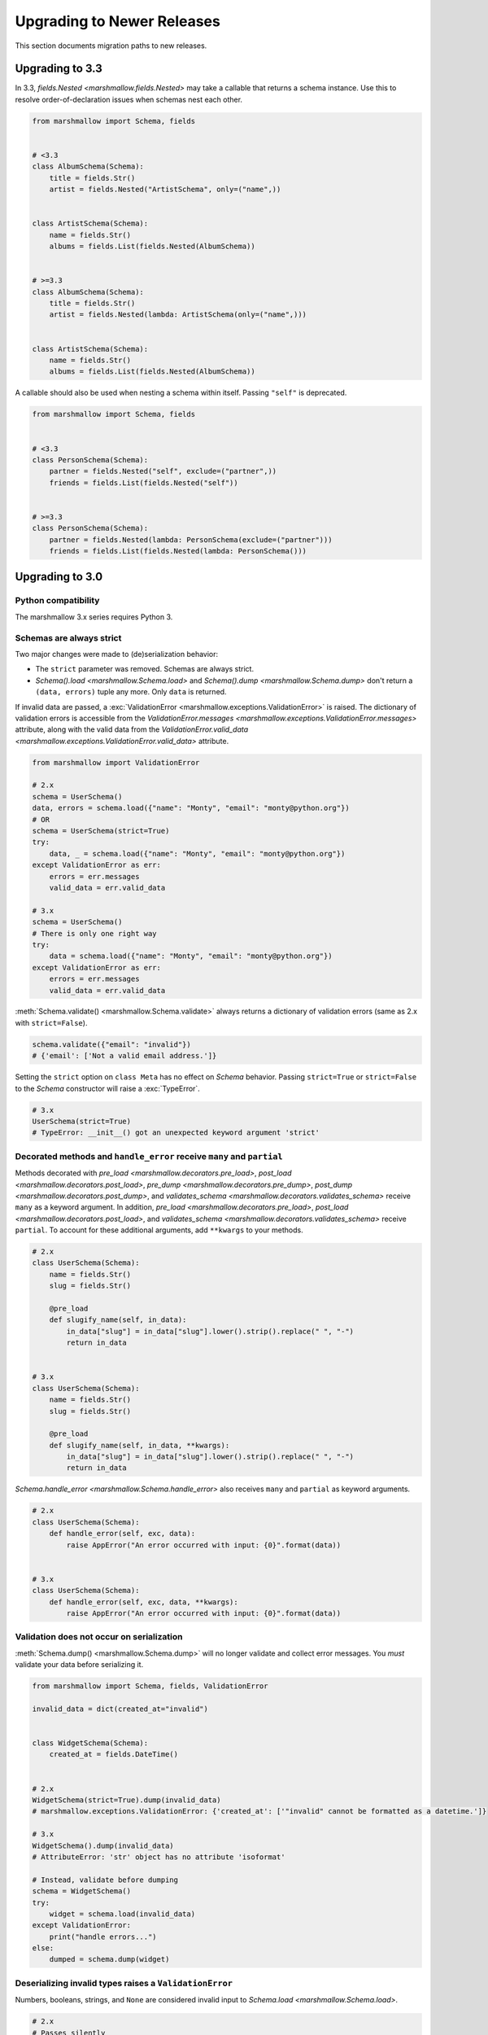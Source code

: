 Upgrading to Newer Releases
===========================

This section documents migration paths to new releases.

Upgrading to 3.3
++++++++++++++++

In 3.3, `fields.Nested <marshmallow.fields.Nested>` may take a callable that returns a schema instance. 
Use this to resolve order-of-declaration issues when schemas nest each other.

.. code-block:: python

    from marshmallow import Schema, fields


    # <3.3
    class AlbumSchema(Schema):
        title = fields.Str()
        artist = fields.Nested("ArtistSchema", only=("name",))


    class ArtistSchema(Schema):
        name = fields.Str()
        albums = fields.List(fields.Nested(AlbumSchema))


    # >=3.3
    class AlbumSchema(Schema):
        title = fields.Str()
        artist = fields.Nested(lambda: ArtistSchema(only=("name",)))


    class ArtistSchema(Schema):
        name = fields.Str()
        albums = fields.List(fields.Nested(AlbumSchema))

A callable should also be used when nesting a schema within itself.
Passing ``"self"`` is deprecated.

.. code-block:: python

    from marshmallow import Schema, fields


    # <3.3
    class PersonSchema(Schema):
        partner = fields.Nested("self", exclude=("partner",))
        friends = fields.List(fields.Nested("self"))


    # >=3.3
    class PersonSchema(Schema):
        partner = fields.Nested(lambda: PersonSchema(exclude=("partner")))
        friends = fields.List(fields.Nested(lambda: PersonSchema()))

.. _upgrading_3_0:

Upgrading to 3.0
++++++++++++++++

Python compatibility
********************

The marshmallow 3.x series requires Python 3.


Schemas are always strict
*************************

Two major changes were made to (de)serialization behavior:

- The ``strict`` parameter was removed. Schemas are always strict.
- `Schema().load <marshmallow.Schema.load>` and `Schema().dump <marshmallow.Schema.dump>` don't return a ``(data, errors)`` tuple any more. Only ``data`` is returned.

If invalid data are passed, a :exc:`ValidationError <marshmallow.exceptions.ValidationError>` is raised.
The dictionary of validation errors is accessible from the
`ValidationError.messages <marshmallow.exceptions.ValidationError.messages>` attribute,
along with the valid data from the `ValidationError.valid_data
<marshmallow.exceptions.ValidationError.valid_data>` attribute.

.. code-block:: python

    from marshmallow import ValidationError

    # 2.x
    schema = UserSchema()
    data, errors = schema.load({"name": "Monty", "email": "monty@python.org"})
    # OR
    schema = UserSchema(strict=True)
    try:
        data, _ = schema.load({"name": "Monty", "email": "monty@python.org"})
    except ValidationError as err:
        errors = err.messages
        valid_data = err.valid_data

    # 3.x
    schema = UserSchema()
    # There is only one right way
    try:
        data = schema.load({"name": "Monty", "email": "monty@python.org"})
    except ValidationError as err:
        errors = err.messages
        valid_data = err.valid_data

:meth:`Schema.validate() <marshmallow.Schema.validate>` always returns a dictionary of validation errors (same as 2.x with ``strict=False``).

.. code-block:: python

    schema.validate({"email": "invalid"})
    # {'email': ['Not a valid email address.']}

Setting the ``strict`` option on ``class Meta`` has no effect on `Schema` behavior.
Passing ``strict=True`` or ``strict=False`` to the `Schema` constructor
will raise a :exc:`TypeError`.


.. code-block:: python

    # 3.x
    UserSchema(strict=True)
    # TypeError: __init__() got an unexpected keyword argument 'strict'


.. seealso::

    See GitHub issues :issue:`377` and :issue:`598` for the discussions on
    this change.


Decorated methods and ``handle_error`` receive ``many`` and ``partial``
***********************************************************************

Methods decorated with
`pre_load <marshmallow.decorators.pre_load>`, `post_load <marshmallow.decorators.post_load>`,
`pre_dump <marshmallow.decorators.pre_dump>`, `post_dump <marshmallow.decorators.post_dump>`,
and `validates_schema <marshmallow.decorators.validates_schema>` receive
``many`` as a keyword argument. In addition, `pre_load <marshmallow.decorators.pre_load>`, `post_load <marshmallow.decorators.post_load>`,
and `validates_schema <marshmallow.decorators.validates_schema>` receive
``partial``. To account for these additional arguments, add ``**kwargs`` to your methods.

.. code-block:: python

    # 2.x
    class UserSchema(Schema):
        name = fields.Str()
        slug = fields.Str()

        @pre_load
        def slugify_name(self, in_data):
            in_data["slug"] = in_data["slug"].lower().strip().replace(" ", "-")
            return in_data


    # 3.x
    class UserSchema(Schema):
        name = fields.Str()
        slug = fields.Str()

        @pre_load
        def slugify_name(self, in_data, **kwargs):
            in_data["slug"] = in_data["slug"].lower().strip().replace(" ", "-")
            return in_data


`Schema.handle_error <marshmallow.Schema.handle_error>` also receives ``many`` and ``partial`` as keyword arguments.

.. code-block:: python

    # 2.x
    class UserSchema(Schema):
        def handle_error(self, exc, data):
            raise AppError("An error occurred with input: {0}".format(data))


    # 3.x
    class UserSchema(Schema):
        def handle_error(self, exc, data, **kwargs):
            raise AppError("An error occurred with input: {0}".format(data))


Validation does not occur on serialization
******************************************

:meth:`Schema.dump() <marshmallow.Schema.dump>` will no longer validate and collect error messages. You *must* validate
your data before serializing it.

.. code-block:: python

    from marshmallow import Schema, fields, ValidationError

    invalid_data = dict(created_at="invalid")


    class WidgetSchema(Schema):
        created_at = fields.DateTime()


    # 2.x
    WidgetSchema(strict=True).dump(invalid_data)
    # marshmallow.exceptions.ValidationError: {'created_at': ['"invalid" cannot be formatted as a datetime.']}

    # 3.x
    WidgetSchema().dump(invalid_data)
    # AttributeError: 'str' object has no attribute 'isoformat'

    # Instead, validate before dumping
    schema = WidgetSchema()
    try:
        widget = schema.load(invalid_data)
    except ValidationError:
        print("handle errors...")
    else:
        dumped = schema.dump(widget)


Deserializing invalid types raises a ``ValidationError``
********************************************************

Numbers, booleans, strings, and ``None`` are
considered invalid input to `Schema.load
<marshmallow.Schema.load>`.

.. code-block:: python

    # 2.x
    # Passes silently
    schema.load(None)
    schema.load(False)
    schema.load("pass")

    # 3.x
    # marshmallow.exceptions.ValidationError: {'_schema': ['Invalid input type.']}
    schema.load(None)
    schema.load(False)
    schema.load("nope")


When ``many=True``, non-collection types are also considered invalid.


.. code-block:: python

    # 2.x
    # Passes silently
    schema.load(None, many=True)
    schema.load({}, many=True)
    schema.load("pass", many=True)

    # 3.x
    # marshmallow.exceptions.ValidationError: {'_schema': ['Invalid input type.']}
    schema.load(None, many=True)
    schema.load({}, many=True)
    schema.load("invalid", many=True)


``ValidationError.fields`` is removed
*************************************

:exc:`ValidationError <marshmallow.exceptions.ValidationError>` no
longer stores a list of `Field <marshmallow.fields.Field>` instances
associated with the validation errors.

If you need field instances associated with an error, you can access
them from ``schema.fields``.

.. code-block:: python


    from marshmallow import Schema, fields, ValidationError


    class MySchema(Schema):
        foo = fields.Int()


    schema = MySchema()

    try:
        schema.load({"foo": "invalid"})
    except ValidationError as error:
        field = schema.fields["foo"]
        # ...


``ValidationError`` expects a single field name
***********************************************

:exc:`ValidationError <marshmallow.exceptions.ValidationError>` no
longer accepts a list of field names. It expects a single field name. If none
is passed, the error refers to the schema.

To return an error for several fields at once, a `dict` must be used.

.. code-block:: python

    from marshmallow import Schema, fields, validates_schema, ValidationError


    class NumberSchema(Schema):
        field_a = fields.Integer()
        field_b = fields.Integer()

        # 2.x
        @validates_schema
        def validate_numbers(self, data):
            if data["field_b"] >= data["field_a"]:
                raise ValidationError(
                    "field_a must be greater than field_b", ["field_a", "field_b"]
                )

        # 3.x
        @validates_schema
        def validate_numbers(self, data):
            if data["field_b"] >= data["field_a"]:
                raise ValidationError(
                    {
                        "field_a": ["field_a must be greater than field_b"],
                        "field_b": ["field_a must be greater than field_b"],
                    }
                )

``ValidationError`` error messages are deep-merged
**************************************************

When multiple :exc:`ValidationError <marshmallow.exceptions.ValidationError>`
are raised, the error structures are merged in the final :exc:`ValidationError`
raised at the end of the process.

When reporting error messages as `dict`, the keys should refer to subitems
of the item the message refers to, and the values should be error messages.

See the "Schema-level Validation" section of :doc:`Extending Schemas <extending>`
page for an example.

Schemas raise ``ValidationError`` when deserializing data with unknown keys
***************************************************************************

Marshmallow 3.x schemas can deal with unknown keys in three different ways,
configurable with the ``unknown`` option:

- ``EXCLUDE``: drop those keys (same as marshmallow 2)
- ``INCLUDE``: pass those keys/values as is, with no validation performed
- ``RAISE`` (default): raise a ``ValidationError``

The ``unknown`` option can be passed as a Meta option, on Schema instantiation,
or at load time.

.. code-block:: python

    from marshmallow import Schema, fields, EXCLUDE, INCLUDE, RAISE


    class MySchema(Schema):
        foo = fields.Int()

        class Meta:
            # Pass EXCLUDE as Meta option to keep marshmallow 2 behavior
            unknown = EXCLUDE


    MySchema().load({"foo": 42, "bar": "whatever"})  # => ['foo': 42]

    #  Value passed on instantiation overrides Meta option
    schema = MySchema(unknown=INCLUDE)
    schema.load({"foo": 42, "bar": "whatever"})  # => ['foo': 42, 'bar': 'whatever']

    #  Value passed on load overrides instance attribute
    schema.load({"foo": 42, "bar": "whatever"}, unknown=RAISE)  # => ValidationError

Overriding ``get_attribute``
****************************

If your `Schema <marshmallow.Schema>` overrides `get_attribute <marshmallow.Schema.get_attribute>`, you will need to update the method's signature. The positions of the ``attr`` and ``obj`` arguments were switched for consistency with Python builtins, e.g. `getattr`.

.. code-block:: python

    from marshmallow import Schema


    # 2.x
    class MySchema(Schema):
        def get_attribute(self, attr, obj, default):
            return getattr(obj, attr, default)


    # 3.x
    class MySchema(Schema):
        def get_attribute(self, obj, attr, default):
            return getattr(obj, attr, default)

``pass_original=True`` passes individual items when ``many=True``
*****************************************************************

When ``pass_original=True`` is passed to
`validates_schema <marshmallow.decorators.validates_schema>`,
`post_load <marshmallow.decorators.post_load>`, or
`post_dump <marshmallow.decorators.post_dump>`, the `original_data`
argument will be a single item corresponding to the (de)serialized
datum.

.. code-block:: python

    from marshmallow import Schema, fields, post_load, EXCLUDE


    class ShoeSchema(Schema):
        size = fields.Int()

        class Meta:
            unknown = EXCLUDE

        @post_load(pass_original=True)
        def post_load(self, data, original_data, **kwargs):
            # original_data has 'width' but
            # data does not because it's not
            # in the schema
            assert "width" in original_data
            assert "width" not in data
            return data


    input_data = [{"size": 10, "width": "M"}, {"size": 6, "width": "W"}]

    print(ShoeSchema(many=True).load(input_data))
    # [{'size': 10}, {'size': 6}]


``utils.get_func_args`` no longer returns bound arguments
*********************************************************

The `utils.get_func_args <marshmallow.utils.get_func_args>` function will no longer return bound arguments, e.g. `'self'`.

.. code-block:: python

    from marshmallow.utils import get_func_args


    class MyCallable:
        def __call__(self, foo, bar):
            return 42


    callable_obj = MyCallable()

    # 2.x
    get_func_args(callable_obj)  # => ['self', 'foo', 'bar']

    # 3.x
    get_func_args(callable_obj)  # => ['foo', 'bar']


Handling ``AttributeError`` in ``Method`` and ``Function`` fields
*****************************************************************

The `Method <marshmallow.fields.Method>` and `Function <marshmallow.fields.Function>` fields no longer swallow ``AttributeErrors``. Therefore, your methods and functions are responsible for handling inputs such as `None`.

.. code-block:: python

    from marshmallow import Schema, fields, missing


    # 2.x
    class ShapeSchema(Schema):
        area = fields.Method("get_area")

        def get_area(self, obj):
            return obj.height * obj.length


    schema = ShapeSchema()
    # In 2.x, the following would pass without errors
    # In 3.x, and AttributeError would be raised
    result = schema.dump(None)
    result  # => {}


    # 3.x
    class ShapeSchema(Schema):
        area = fields.Method("get_area")

        def get_area(self, obj):
            if obj is None:
                # 'area' will not appear in serialized output
                return missing
            return obj.height * obj.length


    schema = ShapeSchema()
    result = schema.dump(None)
    result  # => {}

Adding additional data to serialized output
*******************************************

Use a `post_dump <marshmallow.decorators.post_dump>` to add additional data on serialization. The ``extra`` argument on `Schema <marshmallow.Schema>` was removed.


.. code-block:: python

    from marshmallow import Schema, fields, post_dump


    # 2.x
    class MySchema(Schema):
        x = fields.Int()
        y = fields.Int()


    schema = MySchema(extra={"z": 123})
    schema.dump({"x": 1, "y": 2})
    # => {'z': 123, 'y': 2, 'x': 1}


    # 3.x
    class MySchema(Schema):
        x = fields.Int()
        y = fields.Int()

        @post_dump
        def add_z(self, output):
            output["z"] = 123
            return output


    schema = MySchema()
    schema.dump({"x": 1, "y": 2})
    # => {'z': 123, 'y': 2, 'x': 1}


Schema-level validators are skipped when field validation fails
***************************************************************

By default, schema validator methods decorated by `validates_schema <marshmallow.decorators.validates_schema>` won't execute if any of the field validators fails (including ``required=True`` validation).

.. code-block:: python

    from marshmallow import Schema, fields, validates_schema, ValidationError


    class MySchema(Schema):
        x = fields.Int(required=True)
        y = fields.Int(required=True)

        @validates_schema
        def validate_schema(self, data):
            if data["x"] <= data["y"]:
                raise ValidationError("x must be greater than y")


    schema = MySchema()

    # 2.x
    # A KeyError is raised in validate_schema
    schema.load({"x": 2})

    # 3.x
    # marshmallow.exceptions.ValidationError: {'y': ['Missing data for required field.']}
    # validate_schema is not run
    schema.load({"x": 2})

If you want a schema validator to run even if a field validator fails, pass ``skip_on_field_errors=False``. Make sure your code handles cases where fields are missing from the deserialized data (due to validation errors).


.. code-block:: python

    from marshmallow import Schema, fields, validates_schema, ValidationError


    class MySchema(Schema):
        x = fields.Int(required=True)
        y = fields.Int(required=True)

        @validates_schema(skip_on_field_errors=False)
        def validate_schema(self, data):
            if "x" in data and "y" in data:
                if data["x"] <= data["y"]:
                    raise ValidationError("x must be greater than y")


    schema = MySchema()
    schema.load({"x": 2})
    # marshmallow.exceptions.ValidationError: {'y': ['Missing data for required field.']}

`SchemaOpts` constructor receives ``ordered`` argument
******************************************************

Subclasses of `SchemaOpts <marshmallow.SchemaOpts>` receive an additional argument, ``ordered``, which is `True` if the `ordered` option is set to `True` on a Schema or one of its parent classes.

.. code-block:: python

    from marshmallow import SchemaOpts


    # 2.x
    class CustomOpts(SchemaOpts):
        def __init__(self, meta):
            super().__init__(meta)
            self.custom_option = getattr(meta, "meta", False)


    # 3.x
    class CustomOpts(SchemaOpts):
        def __init__(self, meta, ordered=False):
            super().__init__(meta, ordered)
            self.custom_option = getattr(meta, "meta", False)

`ContainsOnly` accepts empty and duplicate values
*************************************************

`validate.ContainsOnly <marshmallow.validate.ContainsOnly>` now accepts duplicate values in the input value.


.. code-block:: python

    from marshmallow import validate

    validator = validate.ContainsOnly(["red", "blue"])

    # in 2.x the following raises a ValidationError
    # in 3.x, no error is raised
    validator(["red", "red", "blue"])


If you don't want to accept duplicates, use a custom validator, like the following.

.. code-block:: python

    from marshmallow import ValidationError
    from marshmallow.validate import ContainsOnly


    class ContainsOnlyNoDuplicates(ContainsOnly):
        def __call__(self, value):
            ret = super(ContainsOnlyNoDuplicates, self).__call__(value)
            if len(set(value)) != len(value):
                raise ValidationError("Duplicate values not allowed")
            return ret

.. note::

    If you need to handle unhashable types, you can use the  `implementation of
    ContainsOnly from marshmallow 2.x <https://github.com/marshmallow-code/marshmallow/blob/2888e6978bc8c409a5fed35da6ece8bdb23384f2/marshmallow/validate.py#L436-L467>`_.

`validate.ContainsOnly <marshmallow.validate.ContainsOnly>` also accepts empty values as valid input.

.. code-block:: python

    from marshmallow import validate

    validator = validate.ContainsOnly(["red", "blue"])

    # in 2.x the following raises a ValidationError
    # in 3.x, no error is raised
    validator([])

To validate against empty inputs, use `validate.Length(min=1) <marshmallow.validate.Length>`.


``json_module`` option is renamed to ``render_module``
******************************************************

The ``json_module`` class Meta option is deprecated in favor of ``render_module``.

.. code-block:: python

    import ujson


    # 2.x
    class MySchema(Schema):
        class Meta:
            json_module = ujson


    # 3.x
    class MySchema(Schema):
        class Meta:
            render_module = ujson


``missing`` and ``default`` ``Field`` parameters are passed in deserialized form
********************************************************************************

.. code-block:: python

    # 2.x
    class UserSchema(Schema):
        id = fields.UUID(missing=lambda: str(uuid.uuid1()))
        birthdate = fields.DateTime(default=lambda: dt.datetime(2017, 9, 19).isoformat())


    # 3.x
    class UserSchema(Schema):
        id = fields.UUID(missing=uuid.uuid1)
        birthdate = fields.DateTime(default=dt.datetime(2017, 9, 19))


Pass ``default`` as a keyword argument
**************************************

`fields.Boolean <marshmallow.fields.Boolean>` now receives additional ``truthy`` and ``falsy`` parameters. Consequently, the ``default`` parameter should always be passed as a keyword argument.


.. code-block:: python

    # 2.x
    fields.Boolean(True)

    # 3.x
    fields.Boolean(default=True)


``Email`` and ``URL`` fields do not validate on serialization
*************************************************************

`fields.Email <marshmallow.fields.Email>` and `fields.URL <marshmallow.fields.URL>` only validate input upon
deserialization. They do not validate on serialization. This makes them
more consistent with the other fields and improves serialization
performance.


``load_from`` and ``dump_to`` are merged into ``data_key``
**********************************************************

The same key is used for serialization and deserialization.

.. code-block:: python

    # 2.x
    class UserSchema(Schema):
        email = fields.Email(load_from="CamelCasedEmail", dump_to="CamelCasedEmail")


    # 3.x
    class UserSchema(Schema):
        email = fields.Email(data_key="CamelCasedEmail")

It is not possible to specify a different key for serialization and deserialization on the same field.
This use case is covered by using two different `Schema`.

.. code-block:: python

    from marshmallow import Schema, fields


    # 2.x
    class UserSchema(Schema):
        id = fields.Str()
        email = fields.Email(load_from="CamelCasedEmail", dump_to="snake_case_email")


    # 3.x
    class BaseUserSchema(Schema):
        id = fields.Str()


    class LoadUserSchema(BaseUserSchema):
        email = fields.Email(data_key="CamelCasedEmail")


    class DumpUserSchema(BaseUserSchema):
        email = fields.Email(data_key="snake_case_email")


Also, when ``data_key`` is specified on a field, only ``data_key`` is checked in the input data. In marshmallow 2.x the field name is checked if ``load_from`` is missing from the input data.

Pre/Post-processors must return modified data
*********************************************

In marshmallow 2.x, ``None`` returned by a pre or post-processor is interpreted as "the data was mutated". In marshmallow 3.x, the return value is considered as processed data even if it is ``None``.

Processors that mutate the data should be updated to also return it.


.. code-block:: python

    # 2.x
    class UserSchema(Schema):
        name = fields.Str()
        slug = fields.Str()

        @pre_load
        def slugify_name(self, in_data):
            # In 2.x, implicitly returning None implied that data were mutated
            in_data["slug"] = in_data["slug"].lower().strip().replace(" ", "-")


    # 3.x
    class UserSchema(Schema):
        name = fields.Str()
        slug = fields.Str()

        @pre_load
        def slugify_name(self, in_data, **kwargs):
            # In 3.x, always return the processed data
            in_data["slug"] = in_data["slug"].lower().strip().replace(" ", "-")
            return in_data

``Nested`` field no longer supports plucking
********************************************

In marshmallow 2.x, when a string was passed to a ``Nested`` field's ```only`` parameter, the field would be plucked. In marshmallow 3.x, the ``Pluck`` field must be used instead.


.. code-block:: python

    # 2.x
    class UserSchema(Schema):
        name = fields.Str()
        friends = fields.Nested("self", many=True, only="name")


    # 3.x
    class UserSchema(Schema):
        name = fields.Str()
        friends = fields.Pluck("self", "name", many=True)


Accessing attributes on objects within a list
*********************************************

In order to serialize attributes on inner objects within a list, use the
``Pluck`` field.

.. code-block:: python

    # 2.x
    class FactorySchema(Schema):
        widget_ids = fields.List(fields.Int(attribute="id"))


    # 3.x
    class FactorySchema(Schema):
        widget_ids = fields.List(fields.Pluck(WidgetSchema, "id"))


``List`` does not wrap single values in a list on serialization
***************************************************************

In marshmallow 2.x, ``List`` serializes a single object as a list with a single
element. In marshmallow 3.x, the object is assumed to be iterable and passing a
non-iterable element results in an error.

.. code-block:: python

    class UserSchema(Schema):
        numbers = fields.List(fields.Int())


    user = {"numbers": 1}
    UserSchema().dump(user)

    # 2.x
    # => {'numbers': [1]}

    # 3.x
    # => TypeError: 'int' object is not iterable


``Float`` field takes a new ``allow_nan`` parameter
***************************************************

In marshmallow 2.x, ``Float`` field would serialize and deserialize special values such as ``nan``, ``inf`` or ``-inf``. In marshmallow 3, those values trigger a ``ValidationError`` unless ``allow_nan`` is ``True``. ``allow_nan`` defaults to ``False``.


.. code-block:: python

    # 2.x
    class MySchema(Schema):
        x = fields.Float()


    MySchema().load({"x": "nan"})
    # => {{'x': nan}}


    # 3.x
    class MySchema(Schema):
        x = fields.Float()
        y = fields.Float(allow_nan=True)


    MySchema().load({"x": 12, "y": "nan"})
    # => {{'x': 12.0, 'y': nan}}

    MySchema().load({"x": "nan"})
    # marshmallow.exceptions.ValidationError: {'x': ['Special numeric values (nan or infinity) are not permitted.']}

``DateTime`` field ``dateformat`` ``Meta`` option is renamed ``datetimeformat``
*******************************************************************************

The ``Meta`` option ``dateformat`` used to pass format to `DateTime <marshmallow.fields.DateTime>` field is renamed as ``datetimeformat``.

`Date <marshmallow.fields.Date>` field gets a new ``format`` parameter to specify the format to use for serialization. ``dateformat`` ``Meta`` option now applies to `Date <marshmallow.fields.Date>` field.

.. code-block:: python

    # 2.x
    class MySchema(Schema):
        x = fields.DateTime()

        class Meta:
            dateformat = "%Y-%m"


    MySchema().dump({"x": dt.datetime(2017, 9, 19)})
    # => {{'x': '2017-09'}}


    # 3.x
    class MySchema(Schema):
        x = fields.DateTime()
        y = fields.Date()

        class Meta:
            datetimeformat = "%Y-%m"
            dateformat = "%m-%d"


    MySchema().dump({"x": dt.datetime(2017, 9, 19), "y": dt.date(2017, 9, 19)})
    # => {{'x': '2017-09', 'y': '09-19'}}

``DateTime`` leaves timezone information untouched during serialization
***********************************************************************

``DateTime`` does not convert naive datetimes to UTC on serialization and
``LocalDateTime`` is removed.

.. code-block:: python

    # 2.x
    class MySchema(Schema):
        x = fields.DateTime()
        y = fields.DateTime()
        z = fields.LocalDateTime()


    MySchema().dump(
        {
            "x": dt.datetime(2017, 9, 19),
            "y": dt.datetime(2017, 9, 19, tzinfo=dt.timezone(dt.timedelta(hours=2))),
            "z": dt.datetime(2017, 9, 19, tzinfo=dt.timezone(dt.timedelta(hours=2))),
        }
    )
    # => {{'x': '2017-09-19T00:00:00+00:00', 'y': '2017-09-18T22:00:00+00:00', 'z': '2017-09-19T00:00:00+02:00'}}


    # 3.x
    class MySchema(Schema):
        x = fields.DateTime()
        y = fields.DateTime()


    MySchema().dump(
        {
            "x": dt.datetime(2017, 9, 19),
            "y": dt.datetime(2017, 9, 19, tzinfo=dt.timezone(dt.timedelta(hours=2))),
        }
    )
    # => {{'x': '2017-09-19T00:00:00', 'y': '2017-09-19T00:00:00+02:00'}}

The ``prefix`` ``Schema`` parameter is removed
**********************************************

The ``prefix`` parameter of ``Schema`` is removed. The same feature can be achieved using a post_dump <marshmallow.decorators.post_dump>` method.


.. code-block:: python

    # 2.x
    class MySchema(Schema):
        f1 = fields.Field()
        f2 = fields.Field()


    MySchema(prefix="pre_").dump({"f1": "one", "f2": "two"})
    # {'pre_f1': 'one', '_pre_f2': 'two'}


    # 3.x
    class MySchema(Schema):
        f1 = fields.Field()
        f2 = fields.Field()

        @post_dump
        def prefix_usr(self, data):
            return {"usr_{}".format(k): v for k, v in iteritems(data)}


    MySchema().dump({"f1": "one", "f2": "two"})
    # {'pre_f1': 'one', '_pre_f2': 'two'}


``fields.FormattedString`` is removed
*************************************

``fields.FormattedString`` field is removed. Use `fields.Function
<marshmallow.fields.Function>` or
`fields.Method <marshmallow.fields.Method>` instead.

.. code-block:: python

    # 2.x
    class MySchema(Schema):
        full_name = fields.FormattedString("{first_name} {last_name}")


    # 3.x
    class MySchema(Schema):
        full_name = fields.Function(lambda u: f"{u.first_name} {u.last_name}")


``attribute`` or ``data_key`` collision triggers an exception
*************************************************************

When a `Schema <marshmallow.Schema>` is instantiated, a check is performed and a ``ValueError`` is triggered if

- several fields have the same ``attribute`` value (or field name if ``attribute`` is not passed), excluding ``dump_only`` fields, or
- several fields have the same ``data_key`` value (or field name if ``data_key`` is not passed), excluding ``load_only`` fields

In marshmallow 2, it was possible to have multiple fields with the same ``attribute``. It would work provided the ``Schema`` was only used for dumping. When loading, the behaviour was undefined. In marshmallow 3, all but one of those fields must be marked as ``dump_only``. Likewise for ``data_key`` (formerly ``dump_to``) for fields that are not ``load_only``.

.. code-block:: python

    # 2.x
    class MySchema(Schema):
        f1 = fields.Field()
        f2 = fields.Field(attribute="f1")
        f3 = fields.Field(attribute="f5")
        f4 = fields.Field(attribute="f5")


    MySchema()
    #  No error


    # 3.x
    class MySchema(Schema):
        f1 = fields.Field()
        f2 = fields.Field(attribute="f1")
        f3 = fields.Field(attribute="f5")
        f4 = fields.Field(attribute="f5")


    MySchema()
    # ValueError: 'Duplicate attributes: ['f1', 'f5]'


    class MySchema(Schema):
        f1 = fields.Field()
        f2 = fields.Field(attribute="f1", dump_only=True)
        f3 = fields.Field(attribute="f5")
        f4 = fields.Field(attribute="f5", dump_only=True)


    MySchema()
    # No error


``Field.fail`` is deprecated in favor of ``Field.make_error``
*************************************************************

`Field.fail <marshmallow.fields.Field.fail>` is deprecated. 
Use `Field.make_error <marshmallow.fields.Field.fail>`. This allows you to
re-raise exceptions using ``raise ... from ...``.

.. code-block:: python

    from marshmallow import fields, ValidationError
    from packaging import version


    # 2.x
    class Version(fields.Field):
        default_error_messages = {"invalid": "Not a valid version."}

        def _deserialize(self, value, *args, **kwargs):
            try:
                return version.Version(value)
            except version.InvalidVersion:
                self.fail("invalid")


    # 3.x
    class Version(fields.Field):
        default_error_messages = {"invalid": "Not a valid version."}

        def _deserialize(self, value, *args, **kwargs):
            try:
                return version.Version(value)
            except version.InvalidVersion as error:
                raise self.make_error("invalid") from error


``python-dateutil`` recommended dependency is removed
*****************************************************

In marshmallow 2, ``python-dateutil`` was used to deserialize RFC or ISO 8601
datetimes if it was installed. In marshmallow 3, datetime deserialization is
done with no additional dependency.

``python-dateutil`` is no longer used by marshmallow.


Custom Fields
*************

To make your custom fields compatible with marshmallow 3, ``_deserialize``
should accept ``**kwargs``:

.. code-block:: python

    from marshmallow import fields, ValidationError
    from packaging import version


    # 2.x
    class MyCustomField(fields.Field):
        def _deserialize(self, value, attr, obj):
            ...


    # 3.x
    class MyCustomField(fields.Field):
        def _deserialize(self, value, attr, obj, **kwargs):
            ...


Upgrading to 2.3
++++++++++++++++

The ``func`` parameter of `fields.Function <marshmallow.fields.Function>` was renamed to ``serialize``.


.. code-block:: python

    # YES
    lowername = fields.Function(serialize=lambda obj: obj.name.lower())
    # or
    lowername = fields.Function(lambda obj: obj.name.lower())

    # NO
    lowername = fields.Function(func=lambda obj: obj.name.lower())

Similarly, the ``method_name`` of `fields.Method <marshmallow.fields.Method>` was also renamed to ``serialize``.

.. code-block:: python

    # YES
    lowername = fields.Method(serialize="lowercase")
    # or
    lowername = fields.Method("lowercase")

    # NO
    lowername = fields.Method(method_name="lowercase")

The ``func`` parameter is still available for backwards-compatibility. It will be removed in marshmallow 3.0.

Both `fields.Function <marshmallow.fields.Function>` and `fields.Method <marshmallow.fields.Method>` will allow the serialize parameter to not be passed, in this case use the ``deserialize`` parameter by name.

.. code-block:: python

    lowername = fields.Function(deserialize=lambda name: name.lower())
    # or
    lowername = fields.Method(deserialize="lowername")

Upgrading to 2.0
++++++++++++++++

Deserializing `None`
********************

In 2.0, validation/deserialization of `None` is consistent across field types. If ``allow_none`` is `False` (the default), validation fails when the field's value is `None`. If ``allow_none`` is `True`, `None` is considered valid, and the field deserializes to `None`.


.. code-block:: python

    from marshmallow import fields

    # In 1.0, deserialization of None was inconsistent
    fields.Int().deserialize(None)  # 0
    fields.Str().deserialize(None)  # ''
    fields.DateTime().deserialize(None)  # error: Could not deserialize None to a datetime.


    # In 2.0, validation/deserialization of None is consistent
    fields.Int().deserialize(None)  # error: Field may not be null.
    fields.Str().deserialize(None)  # error: Field may not be null.
    fields.DateTime().deserialize(None)  # error: Field may not be null.

    # allow_none makes None a valid value
    fields.Int(allow_none=True).deserialize(None)  # None

Default Values
**************

Before version 2.0, certain fields (including `String <marshmallow.fields.String>`, `List <marshmallow.fields.List>`, `Nested <marshmallow.fields.Nested>`, and number fields) had implicit default values that would be used if their corresponding input value was `None` or missing.


In 2.0, these implicit defaults are removed.  A `Field's <marshmallow.fields.Field>` ``default`` parameter is only used if you explicitly set it. Otherwise, missing inputs will be excluded from the serialized output.

.. code-block:: python

    from marshmallow import Schema, fields


    class MySchema(Schema):
        str_no_default = fields.Str()
        int_no_default = fields.Int()
        list_no_default = fields.List(fields.Str)


    schema = MySchema()

    # In 1.0, None was treated as a missing input, so implicit default values were used
    schema.dump(
        {"str_no_default": None, "int_no_default": None, "list_no_default": None}
    ).data
    # {'str_no_default': '', 'int_no_default': 0, 'list_no_default': []}

    # In 2.0, None serializes to None. No more implicit defaults.
    schema.dump(
        {"str_no_default": None, "int_no_default": None, "list_no_default": None}
    ).data
    # {'str_no_default': None, 'int_no_default': None, 'list_no_default': None}


.. code-block:: python

    # In 1.0, implicit default values were used for missing inputs
    schema.dump({}).data
    # {'int_no_default': 0, 'str_no_default': '', 'list_no_default': []}

    # In 2.0, missing inputs are excluded from the serialized output
    # if no defaults are specified
    schema.dump({}).data
    # {}


As a consequence of this new behavior, the ``skip_missing`` class Meta option has been removed.


Pre-processing and Post-processing Methods
******************************************

The pre- and post-processing API was significantly improved for better consistency and flexibility. The `pre_load <marshmallow.decorators.pre_load>`, `post_load <marshmallow.decorators.post_load>`, `pre_dump <marshmallow.decorators.pre_dump>`, and `post_dump <marshmallow.decorators.post_dump>` should be used to define processing hooks. `Schema.preprocessor` and `Schema.data_handler` are removed.


.. code-block:: python

    # 1.0 API
    from marshmallow import Schema, fields


    class ExampleSchema(Schema):
        field_a = fields.Int()


    @ExampleSchema.preprocessor
    def increment(schema, data):
        data["field_a"] += 1
        return data


    @ExampleSchema.data_handler
    def decrement(schema, data, obj):
        data["field_a"] -= 1
        return data


    # 2.0 API
    from marshmallow import Schema, fields, pre_load, post_dump


    class ExampleSchema(Schema):
        field_a = fields.Int()

        @pre_load
        def increment(self, data):
            data["field_a"] += 1
            return data

        @post_dump
        def decrement(self, data):
            data["field_a"] -= 1
            return data

See the :doc:`Extending Schemas <extending>` page for more information on the ``pre_*`` and ``post_*`` decorators.

Schema Validators
*****************

Similar to pre-processing and post-processing methods, schema validators are now defined as methods. Decorate schema validators with `validates_schema <marshmallow.decorators.validates_schema>`. `Schema.validator` is removed.

.. code-block:: python

    # 1.0 API
    from marshmallow import Schema, fields, ValidationError


    class MySchema(Schema):
        field_a = fields.Int(required=True)
        field_b = fields.Int(required=True)


    @ExampleSchema.validator
    def validate_schema(schema, data):
        if data["field_a"] < data["field_b"]:
            raise ValidationError("field_a must be greater than field_b")


    # 2.0 API
    from marshmallow import Schema, fields, validates_schema, ValidationError


    class MySchema(Schema):
        field_a = fields.Int(required=True)
        field_b = fields.Int(required=True)

        @validates_schema
        def validate_schema(self, data):
            if data["field_a"] < data["field_b"]:
                raise ValidationError("field_a must be greater than field_b")

Custom Accessors and Error Handlers
***********************************

Custom accessors and error handlers are now defined as methods. `Schema.accessor` and `Schema.error_handler` are deprecated.

.. code-block:: python

    from marshmallow import Schema, fields


    # 1.0 Deprecated API
    class ExampleSchema(Schema):
        field_a = fields.Int()


    @ExampleSchema.accessor
    def get_from_dict(schema, attr, obj, default=None):
        return obj.get(attr, default)


    @ExampleSchema.error_handler
    def handle_errors(schema, errors, obj):
        raise CustomError("Something bad happened", messages=errors)


    # 2.0 API
    class ExampleSchema(Schema):
        field_a = fields.Int()

        def get_attribute(self, attr, obj, default):
            return obj.get(attr, default)

        # handle_error gets passed a ValidationError
        def handle_error(self, exc, data):
            raise CustomError("Something bad happened", messages=exc.messages)

Use `post_load <marshmallow.decorators.post_load>` instead of `make_object`
***************************************************************************

The `make_object` method was deprecated from the `Schema <marshmallow.Schema>` API (see :issue:`277` for the rationale). In order to deserialize to an object, use a `post_load <marshmallow.decorators.post_load>` method.

.. code-block:: python

    # 1.0
    from marshmallow import Schema, fields, post_load


    class UserSchema(Schema):
        name = fields.Str()
        created_at = fields.DateTime()

        def make_object(self, data):
            return User(**data)


    # 2.0
    from marshmallow import Schema, fields, post_load


    class UserSchema(Schema):
        name = fields.Str()
        created_at = fields.DateTime()

        @post_load
        def make_user(self, data):
            return User(**data)

Error Format when ``many=True``
*******************************

When validating a collection (i.e. when calling ``load`` or ``dump`` with ``many=True``), the errors dictionary will be keyed on the indices of invalid items.

.. code-block:: python

    from marshmallow import Schema, fields


    class BandMemberSchema(Schema):
        name = fields.String(required=True)
        email = fields.Email()


    user_data = [
        {"email": "mick@stones.com", "name": "Mick"},
        {"email": "invalid", "name": "Invalid"},  # invalid email
        {"email": "keith@stones.com", "name": "Keith"},
        {"email": "charlie@stones.com"},  # missing "name"
    ]

    result = BandMemberSchema(many=True).load(user_data)

    # 1.0
    result.errors
    # {'email': ['"invalid" is not a valid email address.'],
    #  'name': ['Missing data for required field.']}

    # 2.0
    result.errors
    # {1: {'email': ['"invalid" is not a valid email address.']},
    #  3: {'name': ['Missing data for required field.']}}

You can still get the pre-2.0 behavior by setting ``index_errors = False`` in a ``Schema's`` *class Meta* options.

Use ``ValidationError`` instead of ``MarshallingError`` and ``UnmarshallingError``
**********************************************************************************

The :exc:`MarshallingError` and :exc:`UnmarshallingError` exceptions are deprecated in favor of a single :exc:`ValidationError <marshmallow.exceptions.ValidationError>`. Users who have written custom fields or are using ``strict`` mode will need to change their code accordingly.

Handle ``ValidationError`` in strict mode
-----------------------------------------

When using `strict` mode, you should handle `ValidationErrors` when calling `Schema.dump` and `Schema.load`.

.. code-block:: python

    from marshmallow import exceptions as exc

    schema = BandMemberSchema(strict=True)

    # 1.0
    try:
        schema.load({"email": "invalid-email"})
    except exc.UnmarshallingError as err:
        handle_error(err)

    # 2.0
    try:
        schema.load({"email": "invalid-email"})
    except exc.ValidationError as err:
        handle_error(err)


Accessing error messages in strict mode
***************************************

In 2.0, `strict` mode was improved so that you can access all error messages for a schema (rather than failing early) by accessing a `ValidationError's` ``messages`` attribute.

.. code-block:: python

    schema = BandMemberSchema(strict=True)

    try:
        result = schema.load({"email": "invalid"})
    except ValidationMessage as err:
        print(err.messages)
    # {
    #     'email': ['"invalid" is not a valid email address.'],
    #     'name': ['Missing data for required field.']
    # }


Custom Fields
*************

Two changes must be made to make your custom fields compatible with version 2.0.

- The `_deserialize <marshmallow.fields.Field._deserialize>` method of custom fields now receives ``attr`` (the key corresponding to the value to be deserialized) and the raw input ``data`` as arguments.
- Custom fields should raise :exc:`ValidationError <marshmallow.exceptions.ValidationError>` in their `_deserialize` and `_serialize` methods when a validation error occurs.

.. code-block:: python

    from marshmallow import fields, ValidationError
    from marshmallow.exceptions import UnmarshallingError


    # In 1.0, an UnmarshallingError was raised
    class PasswordField(fields.Field):
        def _deserialize(self, val):
            if not len(val) >= 6:
                raise UnmarshallingError("Password too short.")
            return val


    # In 2.0, _deserialize receives attr and data,
    # and a ValidationError is raised
    class PasswordField(fields.Field):
        def _deserialize(self, val, attr, data):
            if not len(val) >= 6:
                raise ValidationError("Password too short.")
            return val


To make a field compatible with both marshmallow 1.x and 2.x, you can pass `*args` and `**kwargs` to the signature.

.. code-block:: python

    class PasswordField(fields.Field):
        def _deserialize(self, val, *args, **kwargs):
            if not len(val) >= 6:
                raise ValidationError("Password too short.")
            return val

Custom Error Messages
*********************

Error messages can be customized at the `Field` class or instance level.


.. code-block:: python

    # 1.0
    field = fields.Number(error="You passed a bad number")

    # 2.0
    # Instance-level
    field = fields.Number(error_messages={"invalid": "You passed a bad number."})


    # Class-level
    class MyNumberField(fields.Number):
        default_error_messages = {"invalid": "You passed a bad number."}

Passing a string to ``required`` is deprecated.

.. code-block:: python

    # 1.0
    field = fields.Str(required="Missing required argument.")

    # 2.0
    field = fields.Str(error_messages={"required": "Missing required argument."})


Use ``OneOf`` instead of ``fields.Select``
******************************************

The `fields.Select` field is deprecated in favor of the newly-added `OneOf` validator.

.. code-block:: python

    from marshmallow import fields
    from marshmallow.validate import OneOf

    # 1.0
    fields.Select(["red", "blue"])

    # 2.0
    fields.Str(validate=OneOf(["red", "blue"]))

Accessing Context from Method fields
************************************

Use ``self.context`` to access a schema's context within a ``Method`` field.

.. code-block:: python

    class UserSchema(Schema):
        name = fields.String()
        likes_bikes = fields.Method("writes_about_bikes")

        def writes_about_bikes(self, user):
            return "bicycle" in self.context["blog"].title.lower()


Validation Error Messages
*************************

The default error messages for many fields and validators have been changed for better consistency.

.. code-block:: python

    from marshmallow import Schema, fields, validate


    class ValidatingSchema(Schema):
        foo = fields.Str()
        bar = fields.Bool()
        baz = fields.Int()
        qux = fields.Float()
        spam = fields.Decimal(2, 2)
        eggs = fields.DateTime()
        email = fields.Str(validate=validate.Email())
        homepage = fields.Str(validate=validate.URL())
        nums = fields.List(fields.Int())


    schema = ValidatingSchema()
    invalid_data = {
        "foo": 42,
        "bar": 24,
        "baz": "invalid-integer",
        "qux": "invalid-float",
        "spam": "invalid-decimal",
        "eggs": "invalid-datetime",
        "email": "invalid-email",
        "homepage": "invalid-url",
        "nums": "invalid-list",
    }
    errors = schema.validate(invalid_data)
    # {
    #     'foo': ['Not a valid string.'],
    #     'bar': ['Not a valid boolean.'],
    #     'baz': ['Not a valid integer.'],
    #     'qux': ['Not a valid number.'],
    #     'spam': ['Not a valid number.']
    #     'eggs': ['Not a valid datetime.'],
    #     'email': ['Not a valid email address.'],
    #     'homepage': ['Not a valid URL.'],
    #     'nums': ['Not a valid list.'],
    # }

More
****

For a full list of changes in 2.0, see the :doc:`Changelog <changelog>`.


Upgrading to 1.2
++++++++++++++++

Validators
**********

Validators were rewritten as class-based callables, making them easier to use when declaring fields.

.. code-block:: python

    from marshmallow import fields

    # 1.2
    from marshmallow.validate import Range

    age = fields.Int(validate=[Range(min=0, max=999)])

    # Pre-1.2
    from marshmallow.validate import ranging

    age = fields.Int(validate=[lambda val: ranging(val, min=0, max=999)])


The validator functions from 1.1 are deprecated and will be removed in 2.0.

Deserializing the Empty String
******************************


In version 1.2, deserialization of the empty string (``''``) with `DateTime`, `Date`, `Time`, or `TimeDelta` fields results in consistent error messages, regardless of whether or not `python-dateutil` is installed.

.. code-block:: python

    from marshmallow import fields

    fields.Date().deserialize("")
    # UnmarshallingError: Could not deserialize '' to a date object.


Decimal
*******

The `Decimal` field was added to support serialization/deserialization of `decimal.Decimal` numbers. You should use this field when dealing with numbers where precision is critical. The `Fixed`, `Price`, and `Arbitrary` fields are deprecated in favor the `Decimal` field.


Upgrading to 1.0
++++++++++++++++

Version 1.0 marks the first major release of marshmallow. Many big changes were made from the pre-1.0 releases in order to provide a cleaner API, support object deserialization, and improve field validation.

Perhaps the largest change is in how objects get serialized. Serialization occurs by invoking the :meth:`Schema.dump` method rather than passing the object to the constructor.  Because only configuration options (e.g. the ``many``, ``strict``, and ``only`` parameters) are passed to the constructor, you can more easily reuse serializer instances.  The :meth:`dump <Schema.dump>` method also forms a nice symmetry with the :meth:`Schema.load` method, which is used for deserialization.

.. code-block:: python

    from marshmallow import Schema, fields


    class UserSchema(Schema):
        email = fields.Email()
        name = fields.String()


    user = User(email="monty@python.org", name="Monty Python")

    # 1.0
    serializer = UserSchema()
    data, errors = serializer.dump(user)
    # OR
    result = serializer.dump(user)
    result.data  # => serialized result
    result.errors  # => errors

    # Pre-1.0
    serialized = UserSchema(user)
    data = serialized.data
    errors = serialized.errors

.. note::

    Some crucial parts of the pre-1.0 API have been retained to ease the transition. You can still pass an object to a `Schema` constructor and access the `Schema.data` and `Schema.errors` properties. The `is_valid` method, however, has been completely removed. It is recommended that you migrate to the new API to prevent future releases from breaking your code.

The Fields interface was also reworked in 1.0 to make it easier to define custom fields with their own serialization and deserialization behavior. Custom fields now implement :meth:`Field._serialize` and :meth:`Field._deserialize`.

.. code-block:: python

    from marshmallow import fields, MarshallingError


    class PasswordField(fields.Field):
        def _serialize(self, value, attr, obj):
            if not value or len(value) < 6:
                raise MarshallingError("Password must be greater than 6 characters.")
            return str(value).strip()

        # Similarly, you can override the _deserialize method

Another major change in 1.0 is that multiple validation errors can be stored for a single field. The ``errors`` dictionary returned by :meth:`Schema.dump` and :meth:`Schema.load` is a list of error messages keyed by field name.


.. code-block:: python

    from marshmallow import Schema, fields, ValidationError


    def must_have_number(val):
        if not any(ch.isdigit() for ch in val):
            raise ValidationError("Value must have an number.")


    def validate_length(val):
        if len(val) < 8:
            raise ValidationError("Value must have 8 or more characters.")


    class ValidatingSchema(Schema):
        password = fields.String(validate=[must_have_number, validate_length])


    result, errors = ValidatingSchema().load({"password": "secure"})
    print(errors)
    # {'password': ['Value must have an number.',
    #               'Value must have 8 or more characters.']}

Other notable changes:

- Serialized output is no longer an `OrderedDict` by default. You must explicitly set the `ordered` class Meta option to `True` .
- :class:`Serializer` has been renamed to :class:`Schema`, but you can still import `marshmallow.Serializer` (which is aliased to :class:`Schema`).
- ``datetime`` objects serialize to ISO8601-formatted strings by default (instead of RFC821 format).
- The ``fields.validated`` decorator was removed, as it is no longer necessary given the new Fields interface.
- `Schema.factory` class method was removed.

.. seealso::

    See the :doc:`Changelog <changelog>` for a  more complete listing of added features, bugfixes and breaking changes.
